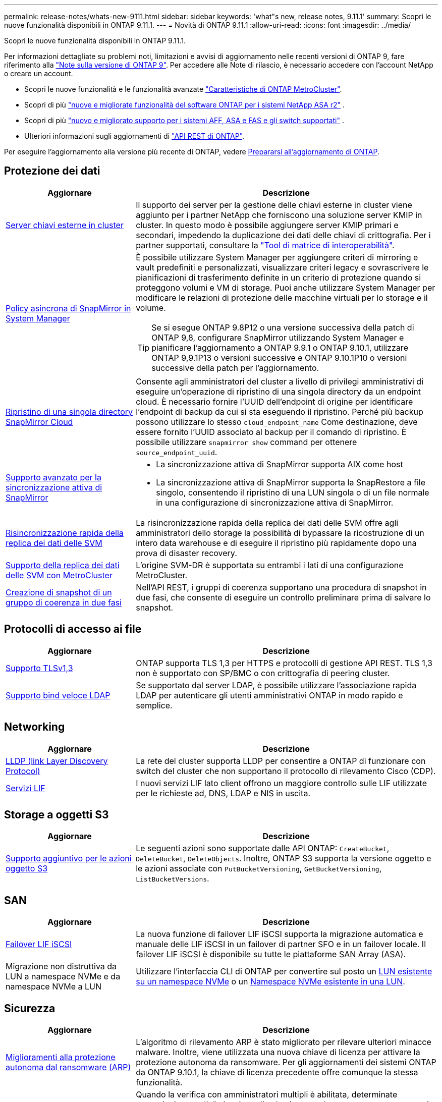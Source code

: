 ---
permalink: release-notes/whats-new-9111.html 
sidebar: sidebar 
keywords: 'what"s new, release notes, 9.11.1' 
summary: Scopri le nuove funzionalità disponibili in ONTAP 9.11.1. 
---
= Novità di ONTAP 9.11.1
:allow-uri-read: 
:icons: font
:imagesdir: ../media/


[role="lead"]
Scopri le nuove funzionalità disponibili in ONTAP 9.11.1.

Per informazioni dettagliate su problemi noti, limitazioni e avvisi di aggiornamento nelle recenti versioni di ONTAP 9, fare riferimento alla https://library.netapp.com/ecm/ecm_download_file/ECMLP2492508["Note sulla versione di ONTAP 9"^]. Per accedere alle Note di rilascio, è necessario accedere con l'account NetApp o creare un account.

* Scopri le nuove funzionalità e le funzionalità avanzate https://docs.netapp.com/us-en/ontap-metrocluster/releasenotes/mcc-new-features.html["Caratteristiche di ONTAP MetroCluster"^].
* Scopri di più  https://docs.netapp.com/us-en/asa-r2/release-notes/whats-new-9171.html["nuove e migliorate funzionalità del software ONTAP per i sistemi NetApp ASA r2"^] .
* Scopri di più  https://docs.netapp.com/us-en/ontap-systems/whats-new.html["nuovo e migliorato supporto per i sistemi AFF, ASA e FAS e gli switch supportati"^] .
* Ulteriori informazioni sugli aggiornamenti di https://docs.netapp.com/us-en/ontap-automation/whats_new.html["API REST di ONTAP"^].


Per eseguire l'aggiornamento alla versione più recente di ONTAP, vedere xref:../upgrade/create-upgrade-plan.html[Prepararsi all'aggiornamento di ONTAP].



== Protezione dei dati

[cols="30%,70%"]
|===
| Aggiornare | Descrizione 


| xref:../encryption-at-rest/configure-cluster-key-server-task.html[Server chiavi esterne in cluster] | Il supporto dei server per la gestione delle chiavi esterne in cluster viene aggiunto per i partner NetApp che forniscono una soluzione server KMIP in cluster. In questo modo è possibile aggiungere server KMIP primari e secondari, impedendo la duplicazione dei dati delle chiavi di crittografia. Per i partner supportati, consultare la link:https://imt.netapp.com/matrix/#welcome["Tool di matrice di interoperabilità"^]. 


| xref:../task_dp_create_custom_data_protection_policies.html[Policy asincrona di SnapMirror in System Manager]  a| 
È possibile utilizzare System Manager per aggiungere criteri di mirroring e vault predefiniti e personalizzati, visualizzare criteri legacy e sovrascrivere le pianificazioni di trasferimento definite in un criterio di protezione quando si proteggono volumi e VM di storage. Puoi anche utilizzare System Manager per modificare le relazioni di protezione delle macchine virtuali per lo storage e il volume.


TIP: Se si esegue ONTAP 9.8P12 o una versione successiva della patch di ONTAP 9,8, configurare SnapMirror utilizzando System Manager e pianificare l'aggiornamento a ONTAP 9.9.1 o ONTAP 9.10.1, utilizzare ONTAP 9,9.1P13 o versioni successive e ONTAP 9.10.1P10 o versioni successive della patch per l'aggiornamento.



| xref:../data-protection/restore-contents-volume-snapshot-task.html[Ripristino di una singola directory SnapMirror Cloud] | Consente agli amministratori del cluster a livello di privilegi amministrativi di eseguire un'operazione di ripristino di una singola directory da un endpoint cloud. È necessario fornire l'UUID dell'endpoint di origine per identificare l'endpoint di backup da cui si sta eseguendo il ripristino. Perché più backup possono utilizzare lo stesso `cloud_endpoint_name` Come destinazione, deve essere fornito l'UUID associato al backup per il comando di ripristino. È possibile utilizzare `snapmirror show` command per ottenere `source_endpoint_uuid`. 


| xref:../snapmirror-active-sync/interoperability-reference.html[Supporto avanzato per la sincronizzazione attiva di SnapMirror]  a| 
* La sincronizzazione attiva di SnapMirror supporta AIX come host
* La sincronizzazione attiva di SnapMirror supporta la SnapRestore a file singolo, consentendo il ripristino di una LUN singola o di un file normale in una configurazione di sincronizzazione attiva di SnapMirror.




| xref:../data-protection/reactivate-original-source-svm-task.html[Risincronizzazione rapida della replica dei dati delle SVM] | La risincronizzazione rapida della replica dei dati delle SVM offre agli amministratori dello storage la possibilità di bypassare la ricostruzione di un intero data warehouse e di eseguire il ripristino più rapidamente dopo una prova di disaster recovery. 


| xref:../data-protection/snapmirror-svm-replication-concept.html#support-details[Supporto della replica dei dati delle SVM con MetroCluster] | L'origine SVM-DR è supportata su entrambi i lati di una configurazione MetroCluster. 


 a| 
xref:../consistency-groups/protect-task.html[Creazione di snapshot di un gruppo di coerenza in due fasi]
| Nell'API REST, i gruppi di coerenza supportano una procedura di snapshot in due fasi, che consente di eseguire un controllo preliminare prima di salvare lo snapshot. 
|===


== Protocolli di accesso ai file

[cols="30%,70%"]
|===
| Aggiornare | Descrizione 


| xref:../networking/configure_network_security_using_federal_information_processing_standards_@fips@.html[Supporto TLSv1,3] | ONTAP supporta TLS 1,3 per HTTPS e protocolli di gestione API REST. TLS 1,3 non è supportato con SP/BMC o con crittografia di peering cluster. 


| xref:../nfs-admin/ldap-fast-bind-nsswitch-authentication-task.html[Supporto bind veloce LDAP] | Se supportato dal server LDAP, è possibile utilizzare l'associazione rapida LDAP per autenticare gli utenti amministrativi ONTAP in modo rapido e semplice. 
|===


== Networking

[cols="30%,70%"]
|===
| Aggiornare | Descrizione 


| xref:../networking/display_network_connectivity_with_neighbor_discovery_protocols.html[LLDP (link Layer Discovery Protocol)] | La rete del cluster supporta LLDP per consentire a ONTAP di funzionare con switch del cluster che non supportano il protocollo di rilevamento Cisco (CDP). 


| xref:../networking/lifs_and_service_policies96.html[Servizi LIF] | I nuovi servizi LIF lato client offrono un maggiore controllo sulle LIF utilizzate per le richieste ad, DNS, LDAP e NIS in uscita. 
|===


== Storage a oggetti S3

[cols="30%,70%"]
|===
| Aggiornare | Descrizione 


| xref:../s3-config/ontap-s3-supported-actions-reference.html[Supporto aggiuntivo per le azioni oggetto S3]  a| 
Le seguenti azioni sono supportate dalle API ONTAP: `CreateBucket`, `DeleteBucket`, `DeleteObjects`. Inoltre, ONTAP S3 supporta la versione oggetto e le azioni associate con `PutBucketVersioning`, `GetBucketVersioning`, `ListBucketVersions`.

|===


== SAN

[cols="30%,70%"]
|===
| Aggiornare | Descrizione 


| xref:../san-admin/asa-iscsi-lif-fo-task.html[Failover LIF iSCSI] | La nuova funzione di failover LIF iSCSI supporta la migrazione automatica e manuale delle LIF iSCSI in un failover di partner SFO e in un failover locale. Il failover LIF iSCSI è disponibile su tutte le piattaforme SAN Array (ASA). 


| Migrazione non distruttiva da LUN a namespace NVMe e da namespace NVMe a LUN | Utilizzare l'interfaccia CLI di ONTAP per convertire sul posto un xref:../san-admin/convert-lun-to-namespace.html[LUN esistente su un namespace NVMe] o un xref:../nvme/convert-namespace-to-lun-task.html[Namespace NVMe esistente in una LUN]. 
|===


== Sicurezza

[cols="30%,70%"]
|===
| Aggiornare | Descrizione 


| xref:../anti-ransomware/index.html[Miglioramenti alla protezione autonoma dal ransomware (ARP)] | L'algoritmo di rilevamento ARP è stato migliorato per rilevare ulteriori minacce malware. Inoltre, viene utilizzata una nuova chiave di licenza per attivare la protezione autonoma da ransomware. Per gli aggiornamenti dei sistemi ONTAP da ONTAP 9.10.1, la chiave di licenza precedente offre comunque la stessa funzionalità. 


| xref:../multi-admin-verify/index.html[Verifica multi-admin] | Quando la verifica con amministratori multipli è abilitata, determinate operazioni, come l'eliminazione di volumi o snapshot, possono essere eseguite solo dopo le approvazioni da parte degli amministratori designati. In questo modo si evita che gli amministratori compromessi, dannosi o inesperti apportino modifiche indesiderate o eliminino dati. 
|===


== Efficienza dello storage

[cols="30%,70%"]
|===
| Aggiornare | Descrizione 


| xref:../volumes/view-footprint-savings-task.html[Visualizzare i risparmi dell'ingombro fisico] | Quando su un volume è attivata l'efficienza dello storage sensibile alla temperatura, è possibile utilizzare il comando volume show-footprint per visualizzare i risparmi in termini di impatto fisico. 


| xref:../flexgroup/supported-unsupported-config-concept.html[Supporto SnapLock per FlexGroup Volumes] | SnapLock include il supporto per i dati archiviati su FlexGroup Volumes. Il supporto per i volumi FlexGroup è disponibile con le modalità SnapLock Compliance e SnapLock Enterprise. 


| xref:../svm-migrate/index.html[Mobilità dei dati SVM] | Aumenta a tre il numero di array AFF supportati e aggiunge il supporto per relazioni SnapMirror quando l'origine e la destinazione eseguono ONTAP 9.11.1 o versioni successive. È stata introdotta anche la gestione esterna delle chiavi (KMIP), disponibile per le installazioni cloud e on-premise. 
|===


== Miglioramenti alla gestione delle risorse dello storage

[cols="30%,70%"]
|===
| Aggiornare | Descrizione 


| xref:../file-system-analytics/activity-tracking-task.html[Tracciamento dell'attività a livello di SVM in file System Analytics] | Il tracciamento delle attività viene aggregato a livello della SVM, monitorando gli IOPS in lettura/scrittura e i throughput per fornire informazioni istantanee e fruibili sui dati. 


| xref:../flexcache/enable-file-access-time-updates-task.html[Abilitare gli aggiornamenti dei tempi di accesso al file] | Quando questa opzione è attivata, il tempo di accesso viene aggiornato sul volume di origine FlexCache solo se l'età del tempo di accesso corrente è superiore alla durata specificata dall'utente. 


| xref:../flexgroup/manage-client-async-dir-delete-task.html[Eliminazione asincrona delle directory] | L'eliminazione asincrona è disponibile per i client NFS e SMB quando l'amministratore dello storage concede loro diritti sul volume. Quando l'eliminazione asincrona è attivata, i client Linux possono utilizzare il comando mv e i client Windows possono utilizzare il comando Rinomina per eliminare una directory e spostarla in un file nascosto `.ontaptrashbin` directory. 


| xref:../snaplock/snaplock-concept.html[Supporto SnapLock per FlexGroup Volumes] | SnapLock include il supporto per i dati archiviati su FlexGroup Volumes. Il supporto per i volumi FlexGroup è disponibile con le modalità SnapLock Compliance e SnapLock Enterprise. SnapLock non supporta le seguenti operazioni su FlexGroup Volumes: SnapLock per SnapVault, conservazione basata sugli eventi e conservazione a fini giudiziari. 
|===


== Miglioramenti alla gestione delle SVM

[cols="30%,70%"]
|===
| Aggiornare | Descrizione 


| xref:../svm-migrate/index.html[Mobilità dei dati SVM] | Aumenta a tre il numero di array AFF supportati e aggiunge il supporto per relazioni SnapMirror quando l'origine e la destinazione eseguono ONTAP 9.11.1 o versioni successive. È anche introdotta la gestione esterna delle chiavi (KMIP), disponibile per le installazioni cloud e on-premise. 
|===


== System Manager

[cols="30%,70%"]
|===
| Aggiornare | Descrizione 


| xref:../task_dp_create_custom_data_protection_policies.html[Gestire le policy asincrone di SnapMirror]  a| 
Utilizzare System Manager per aggiungere criteri di mirroring e vault predefiniti e personalizzati, visualizzare criteri legacy e sovrascrivere le pianificazioni di trasferimento definite in un criterio di protezione quando si proteggono volumi e VM di storage. Puoi anche utilizzare System Manager per modificare le relazioni di protezione delle macchine virtuali per lo storage e il volume.


NOTE: Se si utilizza ONTAP 9.8P12 o una versione successiva della patch per ONTAP 9,8 e si configura SnapMirror utilizzando System Manager e si intende eseguire l'aggiornamento a ONTAP 9.9.1 o ONTAP 9.10.1, si consiglia di utilizzare ONTAP 9,9.1P13 o versioni successive e ONTAP 9.10.1P10 o versioni successive della patch per l'aggiornamento.



| xref:../task_admin_troubleshoot_hardware_problems.html[Visualizzazione hardware] | La funzionalità di visualizzazione hardware in Gestione sistema supporta tutte le piattaforme AFF e FAS correnti. 


| xref:../insights-system-optimization-task.html[Informazioni sull'analisi dei sistemi] | Nella pagina Insights, System Manager ti aiuta a ottimizzare il sistema visualizzando ulteriori informazioni sulla capacità e sulla sicurezza e nuovi approfondimenti sulla configurazione dei cluster e delle macchine virtuali storage. 


| Miglioramenti dell'usabilità  a| 
* xref:../task_admin_add_a_volume.html[I volumi appena creati non sono condivisibili per impostazione predefinita:] Puoi specificare le autorizzazioni di accesso predefinite, ad esempio esportare tramite NFS o condividere con SMB/CIFS e specificare il livello di autorizzazione.
* xref:../san-admin/manage-san-initiators-task.html[Semplificazione SAN:] Quando si aggiunge o modifica un gruppo iniziatori, gli utenti di System Manager possono visualizzare lo stato della connessione degli iniziatori nel gruppo e assicurarsi che gli iniziatori connessi siano inclusi nel gruppo in modo da poter accedere ai dati LUN.




| xref:../disks-aggregates/aggregate-creation-workflow-concept.html[Operazioni avanzate sui Tier locali (aggregati)]  a| 
Gli amministratori di System Manager possono specificare la configurazione di un livello locale se non desiderano accettare le raccomandazioni di System Manager. Inoltre, gli amministratori possono modificare la configurazione RAID di un livello locale esistente.


NOTE: Se si utilizza ONTAP 9.8P12 o una versione successiva della patch per ONTAP 9,8 e si configura SnapMirror utilizzando System Manager e si intende eseguire l'aggiornamento a ONTAP 9.9.1 o ONTAP 9.10.1, si consiglia di utilizzare ONTAP 9,9.1P13 o versioni successive e ONTAP 9.10.1P10 o versioni successive della patch per l'aggiornamento.



| xref:../system-admin/ontap-implements-audit-logging-concept.html[Gestire i registri di controllo] | Puoi utilizzare System Manager per visualizzare e gestire i log di audit di ONTAP. 
|===
.Informazioni correlate
* link:https://docs.netapp.com/us-en/ontap-cli/snapmirror-show.html["spettacolo snapmirror"^]

